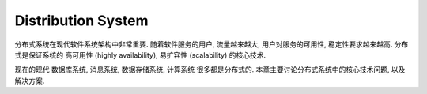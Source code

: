 
.. _distribution-system:

Distribution System
==============================================================================

分布式系统在现代软件系统架构中非常重要. 随着软件服务的用户, 流量越来越大, 用户对服务的可用性, 稳定性要求越来越高. 分布式是保证系统的 高可用性 (highly availability), 易扩容性 (scalability) 的核心技术.

现在的现代 数据库系统, 消息系统, 数据存储系统, 计算系统 很多都是分布式的. 本章主要讨论分布式系统中的核心技术问题, 以及解决方案.

.. autotoctree::
    :maxdepth: 1
